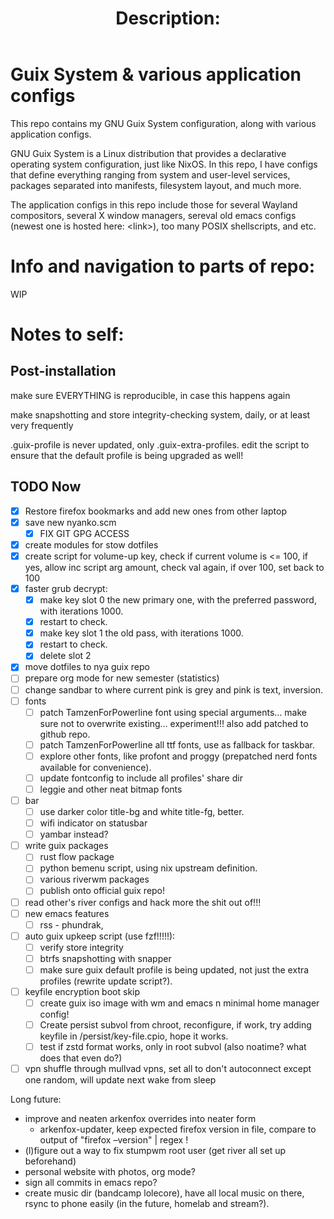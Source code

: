 # -*- eval: (variable-pitch-mode 0); -*-

#+TITLE: Description:

* Guix System & various application configs

This repo contains my GNU Guix System configuration, along with various application configs. 

GNU Guix System is a Linux distribution that provides a declarative operating system configuration, just like NixOS. In this repo, I have configs that define everything ranging from system and user-level services, packages separated into manifests, filesystem layout, and much more.

The application configs in this repo include those for several Wayland compositors, several X window managers, sereval old emacs configs (newest one is hosted here: <link>), too many POSIX shellscripts, and etc.

* Info and navigation to parts of repo:

WIP

* Notes to self:

** Post-installation

make sure EVERYTHING is reproducible, in case this happens again

make snapshotting and store integrity-checking system, daily, or at least very frequently

.guix-profile is never updated, only .guix-extra-profiles. edit the script to ensure that the default profile is being upgraded as well!

** TODO Now

- [X] Restore firefox bookmarks and add new ones from other laptop
- [X] save new nyanko.scm
  - [X] FIX GIT GPG ACCESS
- [X] create modules for stow dotfiles
- [X] create script for volume-up key, check if current volume is <= 100, if yes, allow inc script arg amount, check val again, if over 100, set back to 100
- [X] faster grub decrypt:
  - [X] make key slot 0 the new primary one, with the preferred password, with iterations 1000.
  - [X] restart to check.
  - [X] make key slot 1 the old pass, with iterations 1000.
  - [X] restart to check.
  - [X] delete slot 2
- [X] move dotfiles to nya guix repo
- [ ] prepare org mode for new semester (statistics)
- [ ] change sandbar to where current pink is grey and pink is text, inversion.
- [ ] fonts
  - [ ] patch TamzenForPowerline font using special arguments... make sure not to overwrite existing... experiment!!! also add patched to github repo.
  - [ ] patch TamzenForPowerline all ttf fonts, use as fallback for taskbar.
  - [ ] explore other fonts, like profont and proggy (prepatched nerd fonts available for convenience).
  - [ ] update fontconfig to include all profiles' share dir
  - [ ] leggie and other neat bitmap fonts
- [ ] bar
  - [ ] use darker color title-bg and white title-fg, better.
  - [ ] wifi indicator on statusbar
  - [ ] yambar instead?
- [ ] write guix packages
  - [ ] rust flow package
  - [ ] python bemenu script, using nix upstream definition.
  - [ ] various riverwm packages
  - [ ] publish onto official guix repo!
- [ ] read other's river configs and hack more the shit out of!!!
- [ ] new emacs features
  - [ ] rss - phundrak, 
- [ ] auto guix upkeep script (use fzf!!!!!):
  - [ ] verify store integrity
  - [ ] btrfs snapshotting with snapper
  - [ ] make sure guix default profile is being updated, not just the extra profiles (rewrite update script?).
- [ ] keyfile encryption boot skip
  - [ ] create guix iso image with wm and emacs n minimal home manager config!
  - [ ] Create persist subvol from chroot, reconfigure, if work, try adding keyfile in /persist/key-file.cpio, hope it works.
  - [ ] test if zstd format works, only in root subvol (also noatime? what does that even do?)
- [ ] vpn shuffle through mullvad vpns, set all to don't autoconnect except one random, will update next wake from sleep

Long future:
- improve and neaten arkenfox overrides into neater form
  - arkenfox-updater, keep expected firefox version in file, compare to output of "firefox --version" | regex !
- (l)figure out a way to fix stumpwm root user (get river all set up beforehand)
- personal website with photos, org mode?
- sign all commits in emacs repo?
- create music dir (bandcamp lolecore), have all local music on there, rsync to phone easily (in the future, homelab and stream?).

